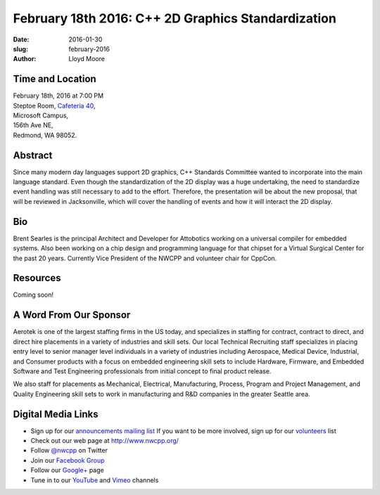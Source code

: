 February 18th 2016: C++ 2D Graphics Standardization
##############################################################################

:date: 2016-01-30
:slug: february-2016
:author: Lloyd Moore


Time and Location
~~~~~~~~~~~~~~~~~

| February 18th, 2016 at 7:00 PM
| Steptoe Room, `Cafeteria 40 <{filename}/locations/steptoe.rst>`_,
| Microsoft Campus,
| 156th Ave NE,
| Redmond, WA 98052.


Abstract
~~~~~~~~
Since many modern day languages support 2D graphics, C++ Standards Committee wanted to incorporate into the main language standard. Even though the standardization of the 2D display was a huge undertaking, the need to standardize event handling was still necessary to add to the effort. Therefore, the presentation will be about the new proposal, that will be reviewed in Jacksonville, which will cover the handling of events and how it will interact the 2D display. 


Bio
~~~
Brent Searles is the principal Architect and Developer for Attobotics working on a universal compiler for embedded systems. Also been working on a chip design and programming language for that chipset for a Virtual Surgical Center for the past 20 years. Currently Vice President of the NWCPP and volunteer chair for CppCon.

Resources
~~~~~~~~~
Coming soon!


A Word From Our Sponsor
~~~~~~~~~~~~~~~~~~~~~~~
Aerotek is one of the largest staffing firms in the US today, and specializes in staffing for contract, contract to direct, and direct hire placements in a variety of industries and skill sets.  Our local Technical Recruiting staff specializes in placing entry level to senior manager level individuals in a variety of industries including Aerospace, Medical Device, Industrial, and Consumer products with a focus on embedded engineering skill sets to include Hardware, Firmware, and Embedded Software and Test Engineering professionals from initial concept to final product release.
 
We also staff for placements as Mechanical, Electrical, Manufacturing, Process, Program and Project Management, and Quality Engineering skill sets to work in manufacturing and R&D companies in the greater Seattle area.  
 

Digital Media Links
~~~~~~~~~~~~~~~~~~~
* Sign up for our `announcements mailing list <http://groups.google.com/group/NwcppAnnounce1>`_ If you want to be more involved, sign up for our `volunteers <http://groups.google.com/group/nwcpp-volunteers>`_ list
* Check out our web page at http://www.nwcpp.org/
* Follow `@nwcpp <http://twitter.com/nwcpp>`_ on Twitter
* Join our `Facebook Group <http://www.facebook.com/group.php?gid=344125680930>`_
* Follow our `Google+ <https://plus.google.com/104974891006782790528/>`_ page
* Tune in to our `YouTube <http://www.youtube.com/user/NWCPP>`_ and `Vimeo <https://vimeo.com/nwcpp>`_ channels
